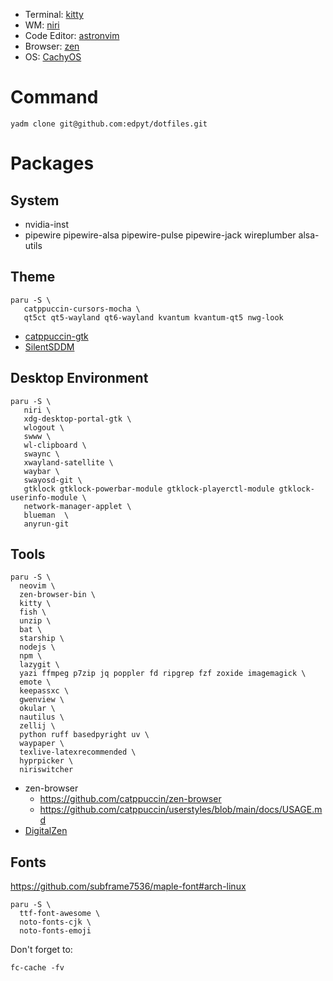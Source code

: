 - Terminal: [[https://sw.kovidgoyal.net/kitty/][kitty]]
- WM: [[https://github.com/YaLTeR/niri][niri]]
- Code Editor: [[https://astronvim.com][astronvim]]
- Browser: [[https://zen-browser.app/][zen]]
- OS: [[https://cachyos.org/][CachyOS]]

#+html: <img src="https://github.com/user-attachments/assets/a9f022a5-19d2-430b-8ea4-1476940539f7"/>

* Command
  #+begin_src shell
  yadm clone git@github.com:edpyt/dotfiles.git
  #+end_src

* Packages
** System

   + nvidia-inst
   + pipewire pipewire-alsa pipewire-pulse pipewire-jack wireplumber alsa-utils

** Theme 
   #+begin_src shell
   paru -S \
      catppuccin-cursors-mocha \
      qt5ct qt5-wayland qt6-wayland kvantum kvantum-qt5 nwg-look
   #+end_src
   + [[https://github.com/catppuccin/gtk/blob/main/docs/USAGE.md][catppuccin-gtk]]
   + [[https://github.com/uiriansan/SilentSDDM][SilentSDDM]]

** Desktop Environment

   #+begin_src shell
   paru -S \
      niri \
      xdg-desktop-portal-gtk \
      wlogout \
      swww \
      wl-clipboard \
      swaync \
      xwayland-satellite \
      waybar \
      swayosd-git \
      gtklock gtklock-powerbar-module gtklock-playerctl-module gtklock-userinfo-module \
      network-manager-applet \
      blueman  \
      anyrun-git
   #+end_src
** Tools
   #+begin_src shell
   paru -S \
     neovim \
     zen-browser-bin \
     kitty \
     fish \
     unzip \
     bat \
     starship \
     nodejs \
     npm \
     lazygit \
     yazi ffmpeg p7zip jq poppler fd ripgrep fzf zoxide imagemagick \
     emote \
     keepassxc \
     gwenview \
     okular \
     nautilus \
     zellij \
     python ruff basedpyright uv \
     waypaper \
     texlive-latexrecommended \
     hyprpicker \
     niriswitcher
   #+end_src
   - zen-browser
      + https://github.com/catppuccin/zen-browser
      + https://github.com/catppuccin/userstyles/blob/main/docs/USAGE.md
   - [[https://www.digitalzen.app/][DigitalZen]]

** Fonts

   [[https://github.com/subframe7536/maple-font#arch-linux]]
   #+begin_src shell
   paru -S \
     ttf-font-awesome \
     noto-fonts-cjk \
     noto-fonts-emoji
   #+end_src

   Don't forget to:
   #+begin_src shell
   fc-cache -fv
   #+end_src

